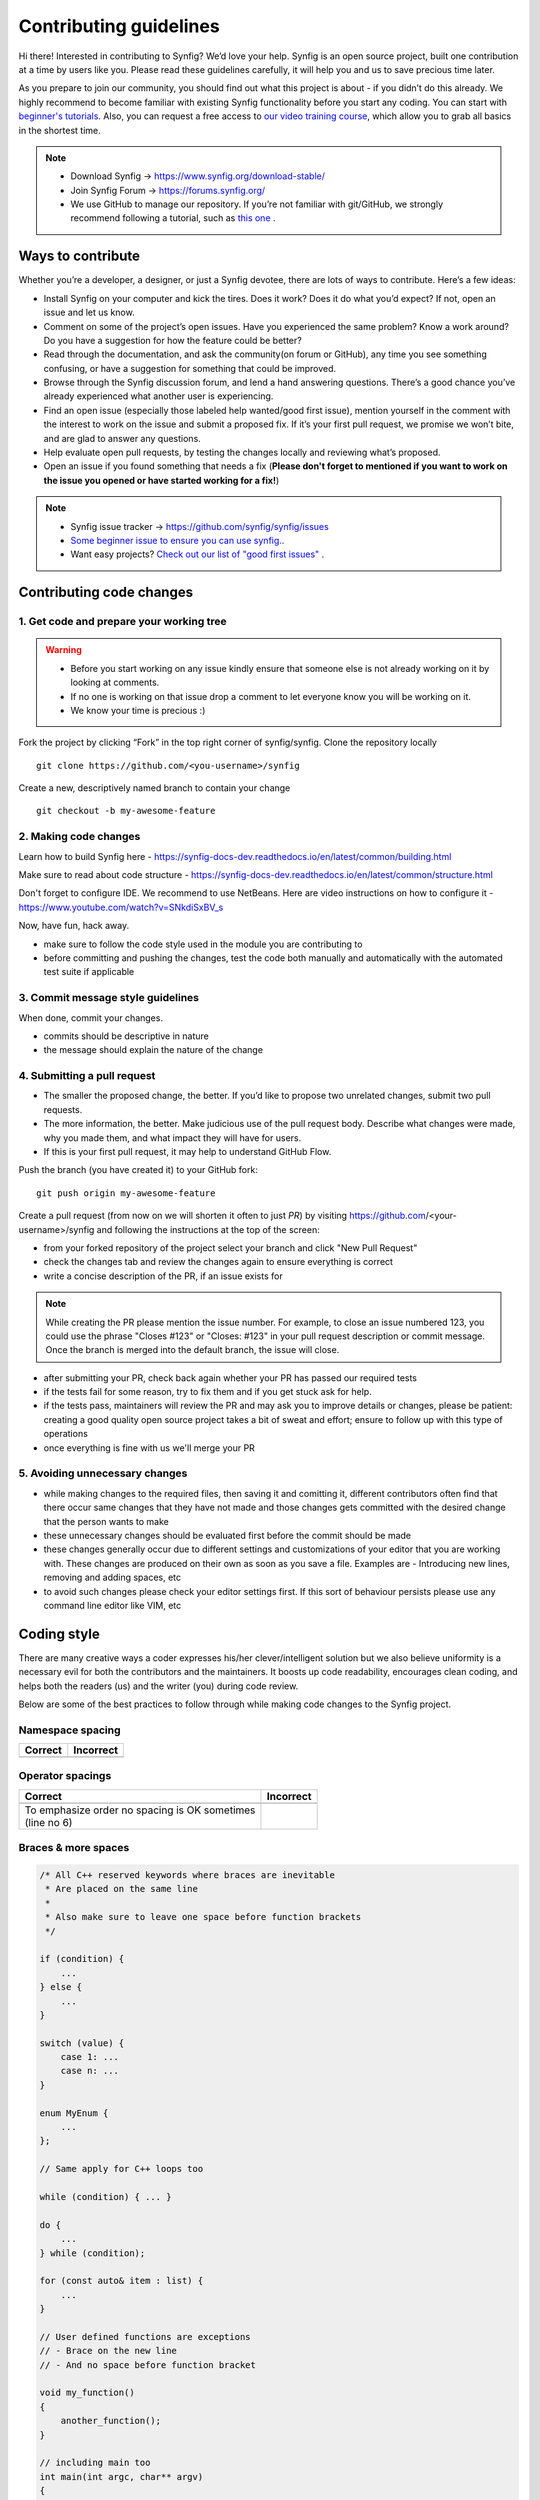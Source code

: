 Contributing guidelines
=======================

Hi there! Interested in contributing to Synfig? We’d love your help. Synfig is an open source project, built one contribution at a time by users like you. 
Please read these guidelines carefully, it will help you and us to save precious time later.

As you prepare to join our community, you should find out what this project is about - if you didn’t do this already. We highly recommend to become familiar with existing Synfig functionality before you start any coding. You can start with `beginner's tutorials <https://wiki.synfig.org/Category:Tutorials>`_. Also, you can request a free access to `our video training course <https://www.udemy.com/synfig-studio-cutout-animation-en/>`_, which allow you to grab all basics in the shortest time. 

.. note::

   - Download Synfig -> https://www.synfig.org/download-stable/
   - Join Synfig Forum -> https://forums.synfig.org/
   - We use GitHub to manage our repository. If you’re not familiar with git/GitHub, we strongly recommend following a tutorial, such as `this one <http://try.github.io/>`_ .    

Ways to contribute
~~~~~~~~~~~~~~~~~~

Whether you’re a developer, a designer, or just a Synfig devotee, there are lots of ways to contribute. Here’s a few ideas:

* Install Synfig on your computer and kick the tires. Does it work? Does it do what you’d expect? If not, open an issue and let us know.
* Comment on some of the project’s open issues. Have you experienced the same problem? Know a work around? Do you have a suggestion for how the feature could be better?
* Read through the documentation, and ask the community(on forum or GitHub), any time you see something confusing, or have a suggestion for something that could be improved.
* Browse through the Synfig discussion forum, and lend a hand answering questions. There’s a good chance you’ve already experienced what another user is experiencing.
* Find an open issue (especially those labeled help wanted/good first issue), mention yourself in the comment with the interest to work on the issue and submit a proposed fix. If it’s your first pull request, we promise we won’t bite, and are glad to answer any questions.
* Help evaluate open pull requests, by testing the changes locally and reviewing what’s proposed.
* Open an issue if you found something that needs a fix (**Please don't forget to mentioned if you want to work on the issue you opened or have started working for a fix!**)

.. note::

   - Synfig issue tracker -> https://github.com/synfig/synfig/issues
   - `Some beginner issue to ensure you can use synfig. <https://github.com/synfig/synfig-tests-regressions/issues/3>`_. 
   - Want easy projects? `Check out our list of "good first issues" <https://github.com/synfig/synfig/labels/good%20first%20issue>`_ .
   
Contributing code changes
~~~~~~~~~~~~~~~~~~~~~~~~~~~~

1. Get code and prepare your working tree
-----------------------------------------

.. warning::
    - Before you start working on any issue kindly ensure that someone else is not already working on it by looking at comments. 
    - If no one is working on that issue drop a comment to let everyone know you will be working on it.
    - We know your time is precious :)

Fork the project by clicking “Fork” in the top right corner of synfig/synfig.
Clone the repository locally 
::

  git clone https://github.com/<you-username>/synfig

Create a new, descriptively named branch to contain your change
::

  git checkout -b my-awesome-feature

2. Making code changes
-----------------------------------------

Learn how to build Synfig here - https://synfig-docs-dev.readthedocs.io/en/latest/common/building.html

Make sure to read about code structure - https://synfig-docs-dev.readthedocs.io/en/latest/common/structure.html

Don't forget to configure IDE. We recommend to use NetBeans. Here are video instructions on how to configure it - https://www.youtube.com/watch?v=SNkdiSxBV_s

Now, have fun, hack away.

- make sure to follow the code style used in the module
  you are contributing to
- before committing and pushing the changes, test the code both manually
  and automatically with the automated test suite if applicable

3. Commit message style guidelines
----------------------------------

When done, commit your changes.

- commits should be descriptive in nature
- the message should explain the nature of the change


4. Submitting a pull request
----------------------------

* The smaller the proposed change, the better. If you’d like to propose two unrelated changes, submit two pull requests.
* The more information, the better. Make judicious use of the pull request body. Describe what changes were made, why you made them, and what impact they will have for users.
* If this is your first pull request, it may help to understand GitHub Flow.

Push the branch (you have created it) to your GitHub fork: 
::

  git push origin my-awesome-feature

Create a pull request (from now on we will shorten it often to just *PR*) by visiting https://github.com/<your-username>/synfig and following the instructions at the top of the screen:

- from your forked repository of the project select your branch and
  click "New Pull Request"
- check the changes tab and review the changes again to ensure everything
  is correct
- write a concise description of the PR, if an issue exists for

.. note::
   While creating the PR please mention the issue number. For example, to close an issue numbered 123, you could use the phrase "Closes #123" or "Closes: #123" in your pull request description or commit message. Once the branch is merged into the default branch, the issue will close.

- after submitting your PR, check back again whether your PR has passed
  our required tests
- if the tests fail for some reason, try to fix them and if you get
  stuck ask for help.
- if the tests pass, maintainers will review the PR and may ask
  you to improve details or changes, please be patient: creating a good
  quality open source project takes a bit of sweat and effort; ensure
  to follow up with this type of operations
- once everything is fine with us we'll merge your PR

5. Avoiding unnecessary changes
-------------------------------

- while making changes to the required files, then saving it and
  comitting it, different contributors often find that there occur same
  changes that they have not made and those changes gets committed with
  the desired change that the person wants to make
- these unnecessary changes should be evaluated first before the
  commit should be made
- these changes generally occur due to different settings and
  customizations of your editor that you are working with. These changes
  are produced on their own as soon as you save a file. Examples are -
  Introducing new lines, removing and adding spaces, etc
- to avoid such changes please check your editor settings first. If this
  sort of behaviour persists please use any command line editor like
  VIM, etc

Coding style
~~~~~~~~~~~~

There are many creative ways a coder expresses his/her clever/intelligent solution
but we also believe uniformity is a necessary evil for both the contributors and
the maintainers. It boosts up code readability, encourages clean coding, and helps
both the readers (us) and the writer (you) during code review.

Below are some of the best practices to follow through while making code changes
to the Synfig project.

Namespace spacing
-----------------

+---------------------------------------+------------------------------------------+
| Correct                               | Incorrect                                |
+=======================================+==========================================+
|                                       |                                          |
|.. code-block:: c++                    |.. code-block:: c++                       |
|   :emphasize-lines: 4-6               |   :emphasize-lines: 4-6                  |
|   :linenos:                           |   :linenos:                              |
|                                       |                                          |
|   // Indent class on the same line    |   // Do not indent class like below      |
|   namespace synfig {                  |   namespace synfig {                     |
|                                       |                                          |
|   class BLinePoint : public UniqueID  |       class BLinePoint : public UniqueID |
|   {                                   |       {                                  |
|   };                                  |       };                                 |
|                                       |                                          |
|   }                                   |   }                                      |
|                                       |                                          |
+---------------------------------------+------------------------------------------+

Operator spacings
-----------------

+---------------------------------------+------------------------------------------+
| Correct                               | Incorrect                                |
+=======================================+==========================================+
|                                       |                                          |
|.. code-block:: c++                    |.. code-block:: c++                       |
|   :emphasize-lines: 6                 |   :linenos:                              |
|   :linenos:                           |                                          |
|                                       |                                          |
|   // Unary                            |   // Unary                               |
|   i++;                                |   i ++;                                  |
|   if (!b) {}                          |   if (! b) {}                            |
|                                       |                                          |
|   // Assignment, binary, ternary      |   // Assignment, binary, ternary         |
|   y = m*x + b;                        |   y = m*x+b;                             |
|   c = a | b;                          |   c=a|b;                                 |
|   return condition ? true : false;    |   return condition?true:false;           |
|                                       |                                          |
+---------------------------------------+------------------------------------------+
| | To emphasize order no spacing is OK |                                          |
|   sometimes                           |                                          |
| | (line no 6)                         |                                          |
+---------------------------------------+------------------------------------------+

Braces & more spaces
--------------------

.. code-block:: c++

   /* All C++ reserved keywords where braces are inevitable
    * Are placed on the same line
    *
    * Also make sure to leave one space before function brackets
    */

   if (condition) {
       ...
   } else {
       ...
   }

   switch (value) {
       case 1: ...
       case n: ...
   }

   enum MyEnum {
       ...
   };
   
   // Same apply for C++ loops too

   while (condition) { ... }

   do {
       ...
   } while (condition);

   for (const auto& item : list) {
       ...
   }

   // User defined functions are exceptions
   // - Brace on the new line
   // - And no space before function bracket
    
   void my_function()
   {
       another_function();
   }
   
   // including main too
   int main(int argc, char** argv)
   {
       return 0;
   }

Thank You
~~~~~~~~~

If you follow these guidelines closely your contribution will have a
very positive impact on the Synfig project.

Thanks a lot for your patience.
